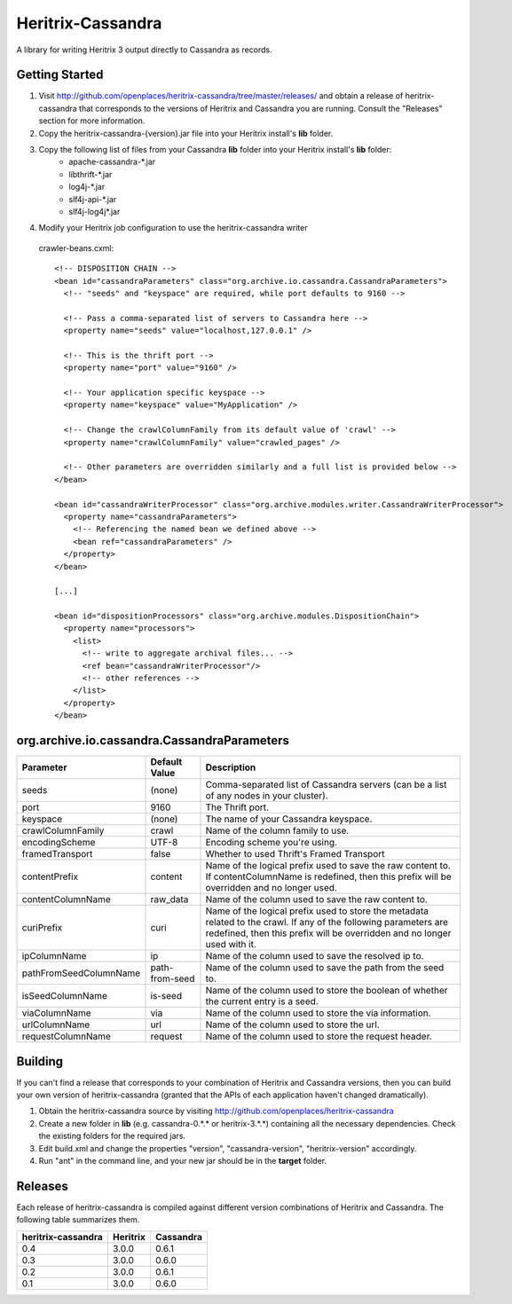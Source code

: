 Heritrix-Cassandra
==================

A library for writing Heritrix 3 output directly to Cassandra as records.


Getting Started
---------------

1) Visit http://github.com/openplaces/heritrix-cassandra/tree/master/releases/ and obtain a release of heritrix-cassandra that corresponds to the versions of Heritrix and Cassandra you are running. Consult the "Releases" section for more information.

2) Copy the heritrix-cassandra-{version}.jar file into your Heritrix install's **lib** folder.

3) Copy the following list of files from your Cassandra **lib** folder into your Heritrix install's **lib** folder:
    - apache-cassandra-*.jar
    - libthrift-*.jar
    - log4j-*.jar
    - slf4j-api-*.jar
    - slf4j-log4j*.jar

4) Modify your Heritrix job configuration to use the heritrix-cassandra writer

  crawler-beans.cxml::

    <!-- DISPOSITION CHAIN -->
    <bean id="cassandraParameters" class="org.archive.io.cassandra.CassandraParameters">
      <!-- "seeds" and "keyspace" are required, while port defaults to 9160 -->

      <!-- Pass a comma-separated list of servers to Cassandra here -->
      <property name="seeds" value="localhost,127.0.0.1" />

      <!-- This is the thrift port -->
      <property name="port" value="9160" />

      <!-- Your application specific keyspace -->
      <property name="keyspace" value="MyApplication" />

      <!-- Change the crawlColumnFamily from its default value of 'crawl' -->
      <property name="crawlColumnFamily" value="crawled_pages" />

      <!-- Other parameters are overridden similarly and a full list is provided below -->
    </bean>

    <bean id="cassandraWriterProcessor" class="org.archive.modules.writer.CassandraWriterProcessor">
      <property name="cassandraParameters">
        <!-- Referencing the named bean we defined above -->
        <bean ref="cassandraParameters" />
      </property>
    </bean>

    [...]

    <bean id="dispositionProcessors" class="org.archive.modules.DispositionChain">
      <property name="processors">
        <list>
          <!-- write to aggregate archival files... -->
          <ref bean="cassandraWriterProcessor"/>
          <!-- other references -->
        </list>
      </property>
    </bean>


org.archive.io.cassandra.CassandraParameters
--------------------------------------------

======================  =============== =========
Parameter           	Default Value	Description
======================  =============== =========
seeds                   (none)          Comma-separated list of Cassandra servers (can be a list of any nodes in your cluster).

port			9160		The Thrift port.

keyspace                (none)		The name of your Cassandra keyspace.

crawlColumnFamily       crawl 		Name of the column family to use.

encodingScheme 		UTF-8 		Encoding scheme you're using.

framedTransport		false		Whether to used Thrift's Framed Transport

contentPrefix		content 	Name of the logical prefix used to save the raw content to. If contentColumnName is redefined, then this prefix will be overridden and no longer used.

contentColumnName 	raw_data 	Name of the column used to save the raw content to.

curiPrefix		curi 		Name of the logical prefix used to store the metadata related to the crawl. If any of the following parameters are redefined, then this prefix will be overridden and no longer used with it.

ipColumnName 		ip 		Name of the column used to save the resolved ip to.

pathFromSeedColumnName 	path-from-seed 	Name of the column used to save the path from the seed to.

isSeedColumnName 	is-seed 	Name of the column used to store the boolean of whether the current entry is a seed.

viaColumnName 		via 		Name of the column used to store the via information.

urlColumnName 		url		Name of the column used to store the url.

requestColumnName 	request		Name of the column used to store the request header.
======================  =============== =========


Building
--------
If you can't find a release that corresponds to your combination of Heritrix and Cassandra versions, then you can build your own version of heritrix-cassandra (granted that the APIs of each application haven't changed dramatically).

1) Obtain the heritrix-cassandra source by visiting http://github.com/openplaces/heritrix-cassandra

2) Create a new folder in **lib** (e.g. cassandra-0.*.* or heritrix-3.*.*) containing all the necessary dependencies. Check the existing folders for the required jars.

3) Edit build.xml and change the properties "version", "cassandra-version", "heritrix-version" accordingly.

4) Run "ant" in the command line, and your new jar should be in the **target** folder.


Releases
--------
Each release of heritrix-cassandra is compiled against different version combinations of Heritrix and Cassandra. The following table summarizes them.

==================  ========  =========
heritrix-cassandra  Heritrix  Cassandra
==================  ========  =========
       0.4           3.0.0      0.6.1
       0.3           3.0.0      0.6.0
       0.2           3.0.0      0.6.1
       0.1           3.0.0      0.6.0
==================  ========  =========

